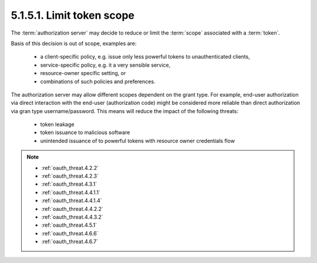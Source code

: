 5.1.5.1.  Limit token scope
~~~~~~~~~~~~~~~~~~~~~~~~~~~~~~~~~~~~~~~~~~~~~

The :term:`authorization server` may decide to reduce or limit 
the :term:`scope` associated with a :term:`token`.  

Basis of this decision is out of scope, examples are:

    -   a client-specific policy, 
        e.g. issue only less powerful tokens to unauthenticated clients,

    -   service-specific policy, 
        e.g. it a very sensible service,

    -   resource-owner specific setting, or

    -   combinations of such policies and preferences.

The authorization server may allow different scopes dependent on the grant type.  
For example, 
end-user authorization via direct interaction with the end-user (authorization code) might be considered 
more reliable than direct authorization via gran type username/password.  
This means will reduce the impact of the following threats:

    -   token leakage

    -   token issuance to malicious software

    -   unintended issuance of to powerful tokens with resource owner credentials flow

.. note::

    - :ref:`oauth_threat.4.2.2`
    - :ref:`oauth_threat.4.2.3`
    - :ref:`oauth_threat.4.3.1`
    - :ref:`oauth_threat.4.4.1.1`
    - :ref:`oauth_threat.4.4.1.4`
    - :ref:`oauth_threat.4.4.2.2`
    - :ref:`oauth_threat.4.4.3.2`
    - :ref:`oauth_threat.4.5.1`
    - :ref:`oauth_threat.4.6.6`
    - :ref:`oauth_threat.4.6.7`
